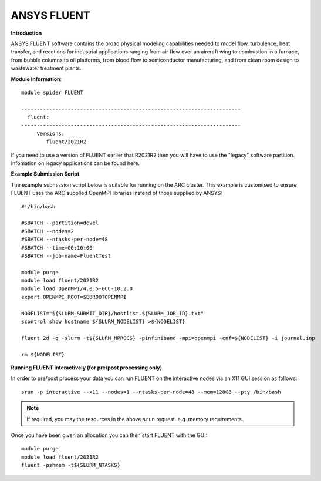 ANSYS FLUENT
------------

**Introduction**
 
ANSYS FLUENT software contains the broad physical modeling capabilities needed to model flow, turbulence, heat transfer, and reactions for industrial applications ranging from air flow over an aircraft wing to combustion in a furnace, from bubble columns to oil platforms, from blood flow to semiconductor manufacturing, and from clean room design to wastewater treatment plants.

**Module Information**::
 
 module spider FLUENT

 -----------------------------------------------------------------------
   fluent:
 -----------------------------------------------------------------------
      Versions:
         fluent/2021R2
 

If you need to use a version of FLUENT earlier that R2021R2 then you will have to use the "legacy" software partition.
Infomation on legacy applications can be found here.

**Example Submission Script**
 

The example submission script below is suitable for running on the ARC cluster. This example is customised to ensure FLUENT uses
the ARC supplied OpenMPI libraries instead of those supplied by ANSYS::

  #!/bin/bash

  #SBATCH --partition=devel
  #SBATCH --nodes=2
  #SBATCH --ntasks-per-node=48
  #SBATCH --time=00:10:00
  #SBATCH --job-name=FluentTest

  module purge
  module load fluent/2021R2
  module load OpenMPI/4.0.5-GCC-10.2.0
  export OPENMPI_ROOT=$EBROOTOPENMPI

  NODELIST="${SLURM_SUBMIT_DIR}/hostlist.${SLURM_JOB_ID}.txt"
  scontrol show hostname ${SLURM_NODELIST} >${NODELIST}

  fluent 2d -g -slurm -t${SLURM_NPROCS} -pinfiniband -mpi=openmpi -cnf=${NODELIST} -i journal.inp

  rm ${NODELIST}

**Running FLUENT interactively (for pre/post processing only)**

In order to pre/post process your data you can run FLUENT on the interactive nodes via an X11 GUI session as follows::

  srun -p interactive --x11 --nodes=1 --ntasks-per-node=48 --mem=128GB --pty /bin/bash
  
.. note::
   If required, you may the resources in the above ``srun`` request. e.g. memory requirements.
  
Once you have been given an allocation you can then start FLUENT with the GUI::

   module purge
   module load fluent/2021R2
   fluent -pshmem -t${SLURM_NTASKS}
   
  



 

